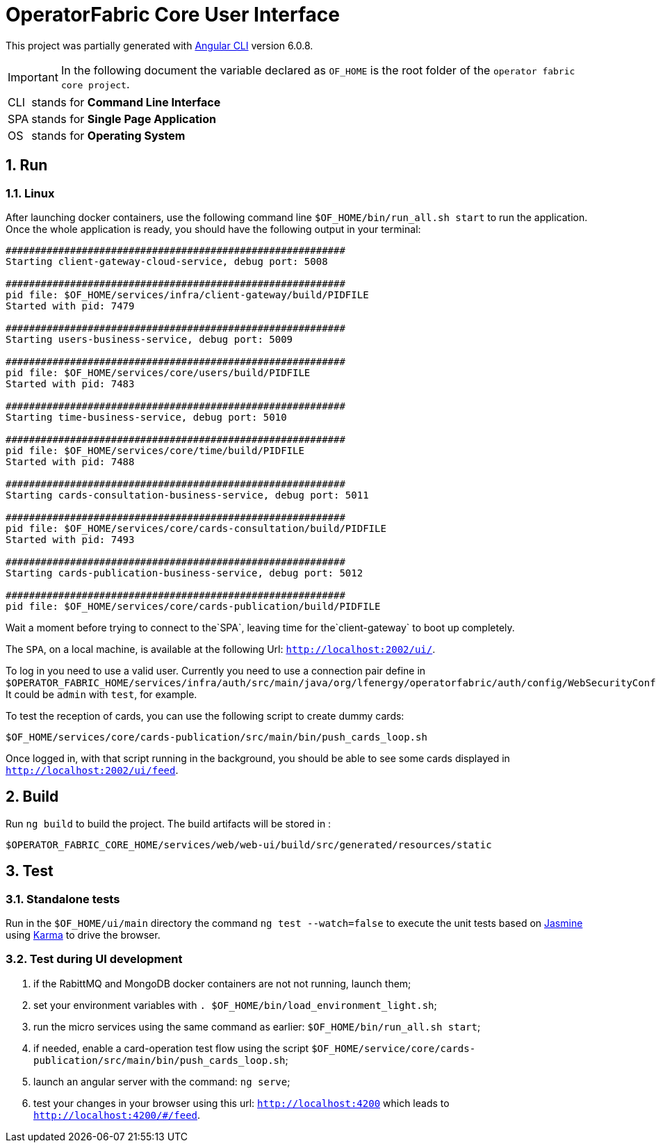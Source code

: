 // Copyright (c) 2020, RTE (http://www.rte-france.com)
//
// This Source Code Form is subject to the terms of the Mozilla Public
// License, v. 2.0. If a copy of the MPL was not distributed with this
// file, You can obtain one at http://mozilla.org/MPL/2.0/.

:sectnums:

= OperatorFabric Core User Interface

This project was partially generated with https://github.com/angular/angular-cli[Angular CLI] version 6.0.8.

IMPORTANT: In the following document the variable declared as `OF_HOME` is the root folder of the `operator fabric core project`.

[horizontal]
CLI:: stands for *Command Line Interface*
SPA:: stands for *Single Page Application*
OS:: stands for *Operating System*

== Run

=== Linux

//TODO Explain that the back needs to be running to be able to test in 4200. Replace steps below by link to appropriate doc

After launching docker containers, use the following command line `$OF_HOME/bin/run_all.sh start` to run the application.
Once the whole application is ready, you should have the following output in your terminal:

[source]
----
##########################################################
Starting client-gateway-cloud-service, debug port: 5008

##########################################################
pid file: $OF_HOME/services/infra/client-gateway/build/PIDFILE
Started with pid: 7479

##########################################################
Starting users-business-service, debug port: 5009

##########################################################
pid file: $OF_HOME/services/core/users/build/PIDFILE
Started with pid: 7483

##########################################################
Starting time-business-service, debug port: 5010

##########################################################
pid file: $OF_HOME/services/core/time/build/PIDFILE
Started with pid: 7488

##########################################################
Starting cards-consultation-business-service, debug port: 5011

##########################################################
pid file: $OF_HOME/services/core/cards-consultation/build/PIDFILE
Started with pid: 7493

##########################################################
Starting cards-publication-business-service, debug port: 5012

##########################################################
pid file: $OF_HOME/services/core/cards-publication/build/PIDFILE
----

Wait a moment before trying to connect to the`SPA`, leaving time for the`client-gateway` to boot up completely.

The `SPA`, on a local machine, is available at the following Url: `http://localhost:2002/ui/`.

To log in you need to use a valid user. Currently you need to use a connection pair define in `$OPERATOR_FABRIC_HOME/services/infra/auth/src/main/java/org/lfenergy/operatorfabric/auth/config/WebSecurityConfiguration.java`. It could be `admin` with `test`, for example.

To test the reception of cards, you can use the following script to create dummy cards:

[source]
----
$OF_HOME/services/core/cards-publication/src/main/bin/push_cards_loop.sh
----

Once logged in, with that script running in the background, you should be able to see some cards displayed in `http://localhost:2002/ui/feed`.


== Build

Run `ng build` to build the project. The build artifacts will be stored in :

[source,shell]
----
$OPERATOR_FABRIC_CORE_HOME/services/web/web-ui/build/src/generated/resources/static
----

== Test

=== Standalone tests

Run in the `$OF_HOME/ui/main` directory the command `ng test --watch=false` to execute the unit tests based on https://jasmine.github.io[Jasmine] using https://karma-runner.github.io[Karma] to drive the browser.

=== Test during UI development

. if the RabittMQ and MongoDB docker containers are not not running, launch them;
. set your environment variables with `. $OF_HOME/bin/load_environment_light.sh`;
. run the micro services using the same command as earlier: `$OF_HOME/bin/run_all.sh start`;
. if needed, enable a card-operation test flow using the script `$OF_HOME/service/core/cards-publication/src/main/bin/push_cards_loop.sh`;
. launch an angular server with the command: `ng serve`;
. test your changes in your browser using this url: `http://localhost:4200` which leads to `http://localhost:4200/#/feed`.
